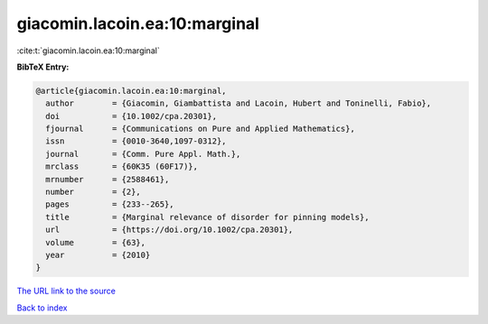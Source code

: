 giacomin.lacoin.ea:10:marginal
==============================

:cite:t:`giacomin.lacoin.ea:10:marginal`

**BibTeX Entry:**

.. code-block:: bibtex

   @article{giacomin.lacoin.ea:10:marginal,
     author        = {Giacomin, Giambattista and Lacoin, Hubert and Toninelli, Fabio},
     doi           = {10.1002/cpa.20301},
     fjournal      = {Communications on Pure and Applied Mathematics},
     issn          = {0010-3640,1097-0312},
     journal       = {Comm. Pure Appl. Math.},
     mrclass       = {60K35 (60F17)},
     mrnumber      = {2588461},
     number        = {2},
     pages         = {233--265},
     title         = {Marginal relevance of disorder for pinning models},
     url           = {https://doi.org/10.1002/cpa.20301},
     volume        = {63},
     year          = {2010}
   }

`The URL link to the source <https://doi.org/10.1002/cpa.20301>`__


`Back to index <../By-Cite-Keys.html>`__

